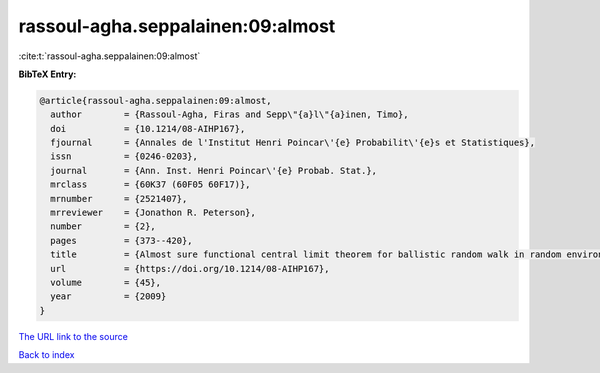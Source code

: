 rassoul-agha.seppalainen:09:almost
==================================

:cite:t:`rassoul-agha.seppalainen:09:almost`

**BibTeX Entry:**

.. code-block:: bibtex

   @article{rassoul-agha.seppalainen:09:almost,
     author        = {Rassoul-Agha, Firas and Sepp\"{a}l\"{a}inen, Timo},
     doi           = {10.1214/08-AIHP167},
     fjournal      = {Annales de l'Institut Henri Poincar\'{e} Probabilit\'{e}s et Statistiques},
     issn          = {0246-0203},
     journal       = {Ann. Inst. Henri Poincar\'{e} Probab. Stat.},
     mrclass       = {60K37 (60F05 60F17)},
     mrnumber      = {2521407},
     mrreviewer    = {Jonathon R. Peterson},
     number        = {2},
     pages         = {373--420},
     title         = {Almost sure functional central limit theorem for ballistic random walk in random environment},
     url           = {https://doi.org/10.1214/08-AIHP167},
     volume        = {45},
     year          = {2009}
   }
`The URL link to the source <https://doi.org/10.1214/08-AIHP167>`_


`Back to index <../By-Cite-Keys.html>`_
